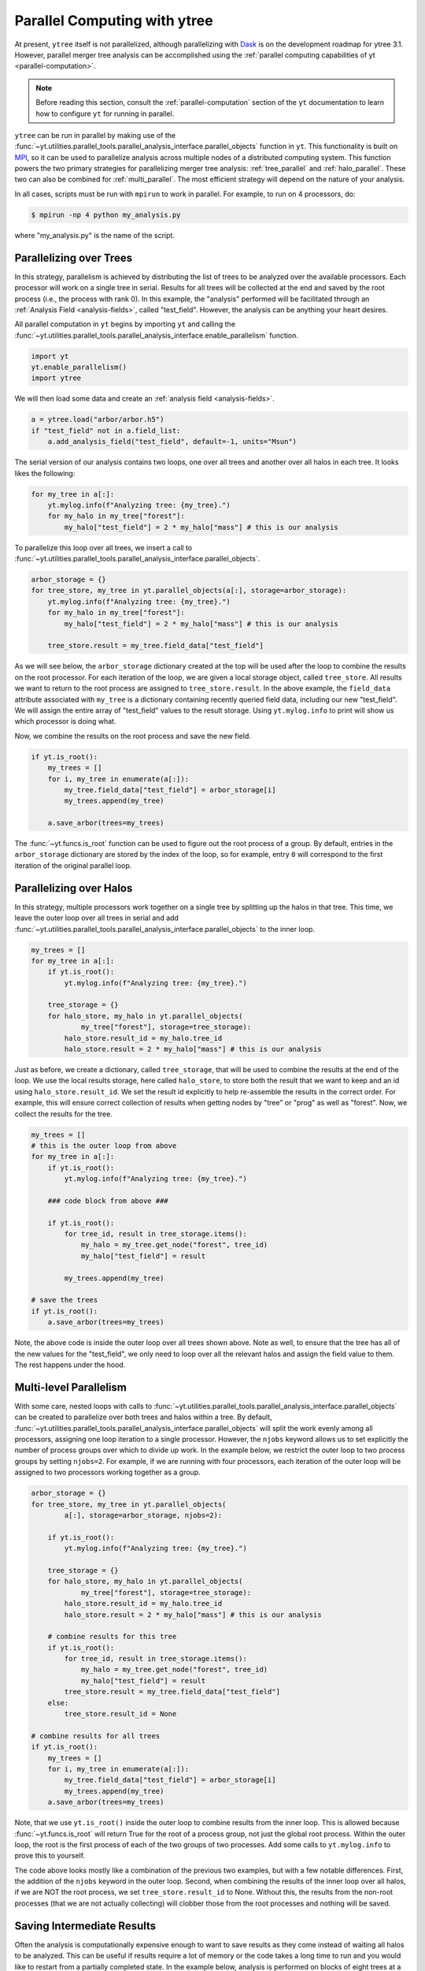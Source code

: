 .. _ytree_parallel:

Parallel Computing with ytree
=============================

At present, ``ytree`` itself is not parallelized, although
parallelizing with `Dask <https://dask.org/>`__ is on the development
roadmap for ytree 3.1. However, parallel merger tree analysis can be
accomplished using the :ref:`parallel computing capabilities of yt
<parallel-computation>`.

.. note:: Before reading this section, consult the
   :ref:`parallel-computation` section of the ``yt`` documentation to
   learn how to configure ``yt`` for running in parallel.

``ytree`` can be run in parallel by making use of the
:func:`~yt.utilities.parallel_tools.parallel_analysis_interface.parallel_objects`
function in ``yt``. This functionality is built on `MPI
<https://en.wikipedia.org/wiki/Message_Passing_Interface>`__, so it
can be used to parallelize analysis across multiple nodes of a
distributed computing system. This function powers the two primary
strategies for parallelizing merger tree analysis:
:ref:`tree_parallel` and :ref:`halo_parallel`. These two can also be
combined for :ref:`multi_parallel`. The most efficient strategy will
depend on the nature of your analysis.

In all cases, scripts must be run with ``mpirun`` to work in
parallel. For example, to run on 4 processors, do:

.. code-block:: bash

   $ mpirun -np 4 python my_analysis.py

where "my_analysis.py" is the name of the script.

.. _tree_parallel:

Parallelizing over Trees
------------------------

In this strategy, parallelism is achieved by distributing the list of
trees to be analyzed over the available processors. Each processor
will work on a single tree in serial. Results for all trees will be
collected at the end and saved by the root process (i.e., the process
with rank 0). In this example, the "analysis" performed will be
facilitated through an :ref:`Analysis Field <analysis-fields>`, called
"test_field". However, the analysis can be anything your heart
desires.

All parallel computation in ``yt`` begins by importing ``yt`` and
calling the
:func:`~yt.utilities.parallel_tools.parallel_analysis_interface.enable_parallelism`
function.

.. code-block:: python

   import yt
   yt.enable_parallelism()
   import ytree

We will then load some data and create an :ref:`analysis field
<analysis-fields>`.

.. code-block:: python

   a = ytree.load("arbor/arbor.h5")
   if "test_field" not in a.field_list:
       a.add_analysis_field("test_field", default=-1, units="Msun")

The serial version of our analysis contains two loops, one over all
trees and another over all halos in each tree. It looks likes the
following:

.. code-block:: python

   for my_tree in a[:]:
       yt.mylog.info(f"Analyzing tree: {my_tree}.")
       for my_halo in my_tree["forest"]:
           my_halo["test_field"] = 2 * my_halo["mass"] # this is our analysis

To parallelize this loop over all trees, we insert a call to
:func:`~yt.utilities.parallel_tools.parallel_analysis_interface.parallel_objects`.

.. code-block:: python

   arbor_storage = {}
   for tree_store, my_tree in yt.parallel_objects(a[:], storage=arbor_storage):
       yt.mylog.info(f"Analyzing tree: {my_tree}.")
       for my_halo in my_tree["forest"]:
           my_halo["test_field"] = 2 * my_halo["mass"] # this is our analysis

       tree_store.result = my_tree.field_data["test_field"]

As we will see below, the ``arbor_storage`` dictionary created at the
top will be used after the loop to combine the results on the root
processor. For each iteration of the loop, we are given a local
storage object, called ``tree_store``. All results we want to return
to the root process are assigned to ``tree_store.result``. In the
above example, the ``field_data`` attribute associated with
``my_tree`` is a dictionary containing recently queried field data,
including our new "test_field". We will assign the entire array of
"test_field" values to the result storage. Using ``yt.mylog.info`` to
print will show us which processor is doing what.

Now, we combine the results on the root process and save the new
field.

.. code-block:: python

   if yt.is_root():
       my_trees = []
       for i, my_tree in enumerate(a[:]):
           my_tree.field_data["test_field"] = arbor_storage[i]
           my_trees.append(my_tree)

       a.save_arbor(trees=my_trees)

The :func:`~yt.funcs.is_root` function can be used to figure out the
root process of a group. By default, entries in the ``arbor_storage``
dictionary are stored by the index of the loop, so for example, entry
``0`` will correspond to the first iteration of the original parallel
loop.

.. _halo_parallel:

Parallelizing over Halos
------------------------

In this strategy, multiple processors work together on a single tree
by splitting up the halos in that tree. This time, we leave the outer
loop over all trees in serial and add
:func:`~yt.utilities.parallel_tools.parallel_analysis_interface.parallel_objects`
to the inner loop.

.. code-block:: python

   my_trees = []
   for my_tree in a[:]:
       if yt.is_root():
           yt.mylog.info(f"Analyzing tree: {my_tree}.")

       tree_storage = {}
       for halo_store, my_halo in yt.parallel_objects(
               my_tree["forest"], storage=tree_storage):
           halo_store.result_id = my_halo.tree_id
           halo_store.result = 2 * my_halo["mass"] # this is our analysis

Just as before, we create a dictionary, called ``tree_storage``, that
will be used to combine the results at the end of the loop. We use the
local results storage, here called ``halo_store``, to store both the
result that we want to keep and an id using
``halo_store.result_id``. We set the result id explicitly to help
re-assemble the results in the correct order. For example, this will
ensure correct collection of results when getting nodes by "tree" or
"prog" as well as "forest". Now, we collect the results for the tree.

.. code-block:: python

   my_trees = []
   # this is the outer loop from above
   for my_tree in a[:]:
       if yt.is_root():
           yt.mylog.info(f"Analyzing tree: {my_tree}.")

       ### code block from above ###

       if yt.is_root():
           for tree_id, result in tree_storage.items():
               my_halo = my_tree.get_node("forest", tree_id)
               my_halo["test_field"] = result

           my_trees.append(my_tree)

   # save the trees
   if yt.is_root():
       a.save_arbor(trees=my_trees)

Note, the above code is inside the outer loop over all trees shown
above. Note as well, to ensure that the tree has all of the new values
for the "test_field", we only need to loop over all the relevant halos
and assign the field value to them. The rest happens under the hood.

.. _multi_parallel:

Multi-level Parallelism
-----------------------

With some care, nested loops with calls to
:func:`~yt.utilities.parallel_tools.parallel_analysis_interface.parallel_objects`
can be created to parallelize over both trees and halos within a
tree. By default,
:func:`~yt.utilities.parallel_tools.parallel_analysis_interface.parallel_objects`
will split the work evenly among all processors, assigning one loop
iteration to a single processor. However, the ``njobs`` keyword allows
us to set explicitly the number of process groups over which to divide
up work. In the example below, we restrict the outer loop to two
process groups by setting ``njobs=2``. For example, if we are running
with four processors, each iteration of the outer loop will be
assigned to two processors working together as a group.

.. code-block:: python

    arbor_storage = {}
    for tree_store, my_tree in yt.parallel_objects(
            a[:], storage=arbor_storage, njobs=2):

        if yt.is_root():
            yt.mylog.info(f"Analyzing tree: {my_tree}.")

        tree_storage = {}
        for halo_store, my_halo in yt.parallel_objects(
                my_tree["forest"], storage=tree_storage):
            halo_store.result_id = my_halo.tree_id
            halo_store.result = 2 * my_halo["mass"] # this is our analysis

        # combine results for this tree
        if yt.is_root():
            for tree_id, result in tree_storage.items():
                my_halo = my_tree.get_node("forest", tree_id)
                my_halo["test_field"] = result
            tree_store.result = my_tree.field_data["test_field"]
        else:
            tree_store.result_id = None

    # combine results for all trees
    if yt.is_root():
        my_trees = []
        for i, my_tree in enumerate(a[:]):
            my_tree.field_data["test_field"] = arbor_storage[i]
            my_trees.append(my_tree)
        a.save_arbor(trees=my_trees)

Note, that we use ``yt.is_root()`` inside the outer loop to combine
results from the inner loop. This is allowed because
:func:`~yt.funcs.is_root` will return True for the root of a process
group, not just the global root process. Within the outer loop, the
root is the first process of each of the two groups of two
processes. Add some calls to ``yt.mylog.info`` to prove this to
yourself.

The code above looks mostly like a combination of the previous two
examples, but with a few notable differences. First, the addition of
the ``njobs`` keyword in the outer loop. Second, when combining the
results of the inner loop over all halos, if we are NOT the root
process, we set ``tree_store.result_id`` to None. Without this, the
results from the non-root processes (that we are not actually
collecting) will clobber those from the root processes and nothing
will be saved.

.. _saving_partial_results:

Saving Intermediate Results
---------------------------

Often the analysis is computationally expensive enough to want to save
results as they come instead of waiting all halos to be analyzed. This
can be useful if results require a lot of memory or the code takes a
long time to run and you would like to restart from a partially
completed state. In the example below, analysis is performed on blocks
of eight trees at a time. Each block is done in parallel, the results
are saved, and analysis resumes.

.. code-block:: python

   a = ytree.load("arbor/arbor.h5")
   if "test_field" not in a.field_list:
       a.add_analysis_field("test_field", default=-1, units="Msun")

   block_size = 8
   my_trees = list(a[:])
   n_blocks = int(np.ceil(len(my_trees) / block_size))

   for ib in range(n_blocks):
       start = ib * block_size
       end = min(start + block_size, len(my_trees))

       tree_storage = {}
       for tree_store, itree in yt.parallel_objects(
               range(start, end), storage=tree_storage, dynamic=False):
           my_tree = my_trees[itree]

           for my_halo in my_tree["tree"]:
               my_halo["test_field"] = 2 * my_halo["mass"]

           tree_store.result_id = itree
           tree_store.result = my_tree.field_data["test_field"]

       if yt.is_root():
           # re-assemble results on root processor
           for itree, results in sorted(tree_storage.items()):
               my_tree = my_trees[itree]
               my_tree.field_data["test_field"] = results

           a.save_arbor(trees=my_trees)

           # now reload it and restore the list of trees
           a = ytree.load(a.filename)
           my_trees = list(a[:])

There are some notable differences between this example and those
above. First, we explicitly create a list of trees with ``my_trees =
list(a[:])`` so we can restore it after saving and reloading. Second,
we loop over ``range(start, end)`` instead of over trees so we can
loop over a block of trees at a time.

Like with most things, more is possible than what is shown here and
there are other ways to do what is demonstrated. Parallel computing
can be very satisfying. Enjoy!
